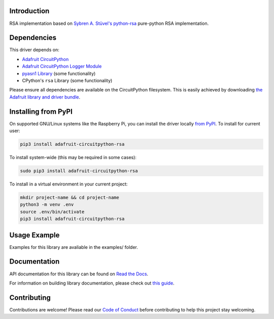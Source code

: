 Introduction
============

.. image:: https://readthedocs.org/projects/rsa/badge/?version=latest
    :target: https://docs.circuitpython.org/projects/rsa/en/latest/
    :alt: Documentation Status

.. image:: https://img.shields.io/discord/327254708534116352.svg
    :target: https://adafru.it/discord
    :alt: Discord

.. image:: https://github.com/adafruit/Adafruit_CircuitPython_RSA/workflows/Build%20CI/badge.svg
    :target: https://github.com/adafruit/Adafruit_CircuitPython_RSA/actions/
    :alt: Build Status

RSA implementation based on `Sybren A. Stüvel's python-rsa <https://github.com/sybrenstuvel/python-rsa>`_ pure-python
RSA implementation.


Dependencies
=============
This driver depends on:

* `Adafruit CircuitPython <https://github.com/adafruit/circuitpython>`_
* `Adafruit CircuitPython Logger Module <https://github.com/adafruit/Adafruit_CircuitPython_Logger>`_
* `pyasn1 Library <https://github.com/etingof/pyasn1>`_ (some functionality)
* CPython's ``rsa`` Library (some functionality)

Please ensure all dependencies are available on the CircuitPython filesystem.
This is easily achieved by downloading
`the Adafruit library and driver bundle <https://github.com/adafruit/Adafruit_CircuitPython_Bundle>`_.

Installing from PyPI
=====================
On supported GNU/Linux systems like the Raspberry Pi, you can install the driver locally `from
PyPI <https://pypi.org/project/adafruit-circuitpython-rsa/>`_. To install for current user:

.. code-block:: shell

    pip3 install adafruit-circuitpython-rsa

To install system-wide (this may be required in some cases):

.. code-block:: shell

    sudo pip3 install adafruit-circuitpython-rsa

To install in a virtual environment in your current project:

.. code-block:: shell

    mkdir project-name && cd project-name
    python3 -m venv .env
    source .env/bin/activate
    pip3 install adafruit-circuitpython-rsa

Usage Example
=============

Examples for this library are avaliable in the examples/ folder.

Documentation
=============

API documentation for this library can be found on `Read the Docs <https://docs.circuitpython.org/projects/rsa/en/latest/>`_.

For information on building library documentation, please check out `this guide <https://learn.adafruit.com/creating-and-sharing-a-circuitpython-library/sharing-our-docs-on-readthedocs#sphinx-5-1>`_.

Contributing
============

Contributions are welcome! Please read our `Code of Conduct
<https://github.com/adafruit/Adafruit_CircuitPython_RSA/blob/main/CODE_OF_CONDUCT.md>`_
before contributing to help this project stay welcoming.
